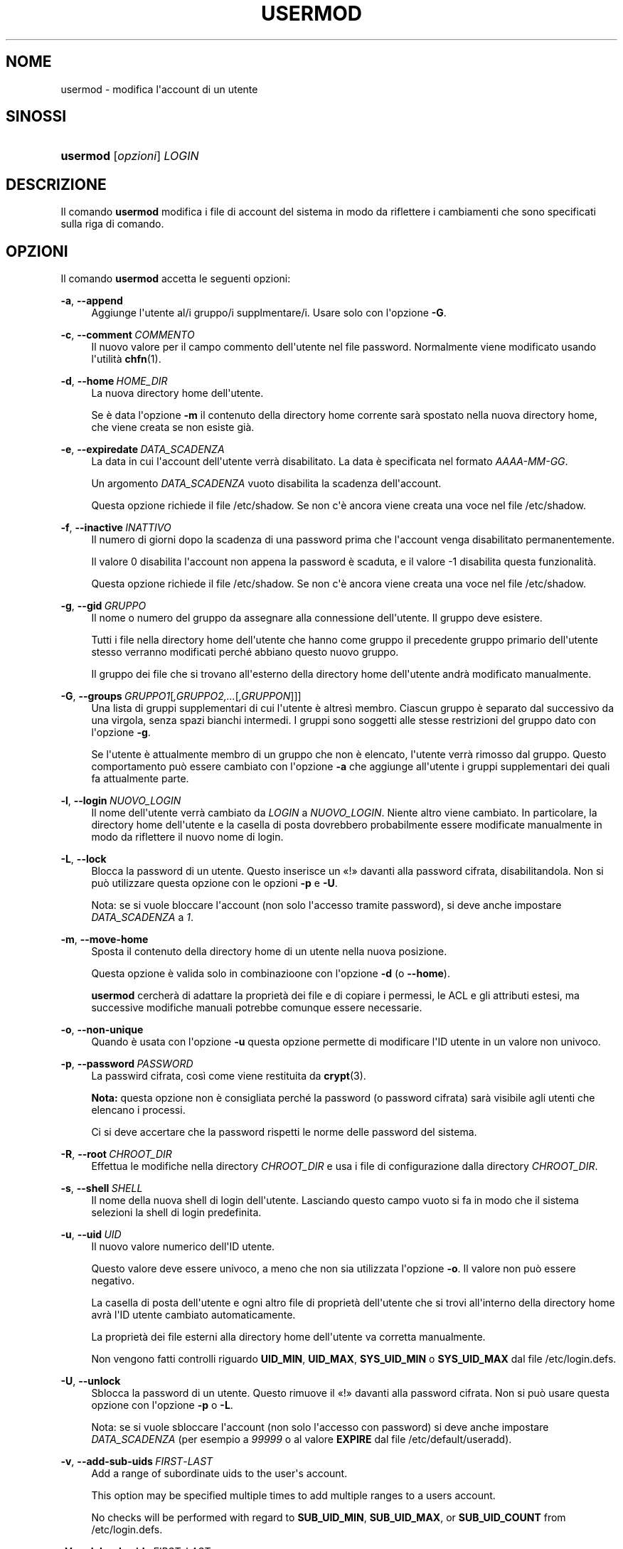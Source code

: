 '\" t
.\"     Title: usermod
.\"    Author: Julianne Frances Haugh
.\" Generator: DocBook XSL Stylesheets v1.79.1 <http://docbook.sf.net/>
.\"      Date: 16/03/2016
.\"    Manual: Comandi per la gestione del sistema
.\"    Source: shadow-utils 4.2
.\"  Language: Italian
.\"
.TH "USERMOD" "8" "16/03/2016" "shadow\-utils 4\&.2" "Comandi per la gestione del si"
.\" -----------------------------------------------------------------
.\" * Define some portability stuff
.\" -----------------------------------------------------------------
.\" ~~~~~~~~~~~~~~~~~~~~~~~~~~~~~~~~~~~~~~~~~~~~~~~~~~~~~~~~~~~~~~~~~
.\" http://bugs.debian.org/507673
.\" http://lists.gnu.org/archive/html/groff/2009-02/msg00013.html
.\" ~~~~~~~~~~~~~~~~~~~~~~~~~~~~~~~~~~~~~~~~~~~~~~~~~~~~~~~~~~~~~~~~~
.ie \n(.g .ds Aq \(aq
.el       .ds Aq '
.\" -----------------------------------------------------------------
.\" * set default formatting
.\" -----------------------------------------------------------------
.\" disable hyphenation
.nh
.\" disable justification (adjust text to left margin only)
.ad l
.\" -----------------------------------------------------------------
.\" * MAIN CONTENT STARTS HERE *
.\" -----------------------------------------------------------------
.SH "NOME"
usermod \- modifica l\*(Aqaccount di un utente
.SH "SINOSSI"
.HP \w'\fBusermod\fR\ 'u
\fBusermod\fR [\fIopzioni\fR] \fILOGIN\fR
.SH "DESCRIZIONE"
.PP
Il comando
\fBusermod\fR
modifica i file di account del sistema in modo da riflettere i cambiamenti che sono specificati sulla riga di comando\&.
.SH "OPZIONI"
.PP
Il comando
\fBusermod\fR
accetta le seguenti opzioni:
.PP
\fB\-a\fR, \fB\-\-append\fR
.RS 4
Aggiunge l\*(Aqutente al/i gruppo/i supplmentare/i\&. Usare solo con l\*(Aqopzione
\fB\-G\fR\&.
.RE
.PP
\fB\-c\fR, \fB\-\-comment\fR\ \&\fICOMMENTO\fR
.RS 4
Il nuovo valore per il campo commento dell\*(Aqutente nel file password\&. Normalmente viene modificato usando l\*(Aqutilit\(`a
\fBchfn\fR(1)\&.
.RE
.PP
\fB\-d\fR, \fB\-\-home\fR\ \&\fIHOME_DIR\fR
.RS 4
La nuova directory home dell\*(Aqutente\&.
.sp
Se \(`e data l\*(Aqopzione
\fB\-m\fR
il contenuto della directory home corrente sar\(`a spostato nella nuova directory home, che viene creata se non esiste gi\(`a\&.
.RE
.PP
\fB\-e\fR, \fB\-\-expiredate\fR\ \&\fIDATA_SCADENZA\fR
.RS 4
La data in cui l\*(Aqaccount dell\*(Aqutente verr\(`a disabilitato\&. La data \(`e specificata nel formato
\fIAAAA\-MM\-GG\fR\&.
.sp
Un argomento
\fIDATA_SCADENZA\fR
vuoto disabilita la scadenza dell\*(Aqaccount\&.
.sp
Questa opzione richiede il file
/etc/shadow\&. Se non c\*(Aq\(`e ancora viene creata una voce nel file
/etc/shadow\&.
.RE
.PP
\fB\-f\fR, \fB\-\-inactive\fR\ \&\fIINATTIVO\fR
.RS 4
Il numero di giorni dopo la scadenza di una password prima che l\*(Aqaccount venga disabilitato permanentemente\&.
.sp
Il valore 0 disabilita l\*(Aqaccount non appena la password \(`e scaduta, e il valore \-1 disabilita questa funzionalit\(`a\&.
.sp
Questa opzione richiede il file
/etc/shadow\&. Se non c\*(Aq\(`e ancora viene creata una voce nel file
/etc/shadow\&.
.RE
.PP
\fB\-g\fR, \fB\-\-gid\fR\ \&\fIGRUPPO\fR
.RS 4
Il nome o numero del gruppo da assegnare alla connessione dell\*(Aqutente\&. Il gruppo deve esistere\&.
.sp
Tutti i file nella directory home dell\*(Aqutente che hanno come gruppo il precedente gruppo primario dell\*(Aqutente stesso verranno modificati perch\('e abbiano questo nuovo gruppo\&.
.sp
Il gruppo dei file che si trovano all\*(Aqesterno della directory home dell\*(Aqutente andr\(`a modificato manualmente\&.
.RE
.PP
\fB\-G\fR, \fB\-\-groups\fR\ \&\fIGRUPPO1\fR[\fI,GRUPPO2,\&.\&.\&.\fR[\fI,GRUPPON\fR]]]
.RS 4
Una lista di gruppi supplementari di cui l\*(Aqutente \(`e altres\(`i membro\&. Ciascun gruppo \(`e separato dal successivo da una virgola, senza spazi bianchi intermedi\&. I gruppi sono soggetti alle stesse restrizioni del gruppo dato con l\*(Aqopzione
\fB\-g\fR\&.
.sp
Se l\*(Aqutente \(`e attualmente membro di un gruppo che non \(`e elencato, l\*(Aqutente verr\(`a rimosso dal gruppo\&. Questo comportamento pu\(`o essere cambiato con l\*(Aqopzione
\fB\-a\fR
che aggiunge all\*(Aqutente i gruppi supplementari dei quali fa attualmente parte\&.
.RE
.PP
\fB\-l\fR, \fB\-\-login\fR\ \&\fINUOVO_LOGIN\fR
.RS 4
Il nome dell\*(Aqutente verr\(`a cambiato da
\fILOGIN\fR
a
\fINUOVO_LOGIN\fR\&. Niente altro viene cambiato\&. In particolare, la directory home dell\*(Aqutente e la casella di posta dovrebbero probabilmente essere modificate manualmente in modo da riflettere il nuovo nome di login\&.
.RE
.PP
\fB\-L\fR, \fB\-\-lock\fR
.RS 4
Blocca la password di un utente\&. Questo inserisce un \(Fo!\(Fc davanti alla password cifrata, disabilitandola\&. Non si pu\(`o utilizzare questa opzione con le opzioni
\fB\-p\fR
e
\fB\-U\fR\&.
.sp
Nota: se si vuole bloccare l\*(Aqaccount (non solo l\*(Aqaccesso tramite password), si deve anche impostare
\fIDATA_SCADENZA\fR
a
\fI1\fR\&.
.RE
.PP
\fB\-m\fR, \fB\-\-move\-home\fR
.RS 4
Sposta il contenuto della directory home di un utente nella nuova posizione\&.
.sp
Questa opzione \(`e valida solo in combinazioone con l\*(Aqopzione
\fB\-d\fR
(o
\fB\-\-home\fR)\&.
.sp
\fBusermod\fR
cercher\(`a di adattare la propriet\(`a dei file e di copiare i permessi, le ACL e gli attributi estesi, ma successive modifiche manuali potrebbe comunque essere necessarie\&.
.RE
.PP
\fB\-o\fR, \fB\-\-non\-unique\fR
.RS 4
Quando \(`e usata con l\*(Aqopzione
\fB\-u\fR
questa opzione permette di modificare l\*(AqID utente in un valore non univoco\&.
.RE
.PP
\fB\-p\fR, \fB\-\-password\fR\ \&\fIPASSWORD\fR
.RS 4
La passwird cifrata, cos\(`i come viene restituita da
\fBcrypt\fR(3)\&.
.sp
\fBNota:\fR
questa opzione non \(`e consigliata perch\('e la password (o password cifrata) sar\(`a visibile agli utenti che elencano i processi\&.
.sp
Ci si deve accertare che la password rispetti le norme delle password del sistema\&.
.RE
.PP
\fB\-R\fR, \fB\-\-root\fR\ \&\fICHROOT_DIR\fR
.RS 4
Effettua le modifiche nella directory
\fICHROOT_DIR\fR
e usa i file di configurazione dalla directory
\fICHROOT_DIR\fR\&.
.RE
.PP
\fB\-s\fR, \fB\-\-shell\fR\ \&\fISHELL\fR
.RS 4
Il nome della nuova shell di login dell\*(Aqutente\&. Lasciando questo campo vuoto si fa in modo che il sistema selezioni la shell di login predefinita\&.
.RE
.PP
\fB\-u\fR, \fB\-\-uid\fR\ \&\fIUID\fR
.RS 4
Il nuovo valore numerico dell\*(AqID utente\&.
.sp
Questo valore deve essere univoco, a meno che non sia utilizzata l\*(Aqopzione
\fB\-o\fR\&. Il valore non pu\(`o essere negativo\&.
.sp
La casella di posta dell\*(Aqutente e ogni altro file di propriet\(`a dell\*(Aqutente che si trovi all\*(Aqinterno della directory home avr\(`a l\*(AqID utente cambiato automaticamente\&.
.sp
La propriet\(`a dei file esterni alla directory home dell\*(Aqutente va corretta manualmente\&.
.sp
Non vengono fatti controlli riguardo
\fBUID_MIN\fR,
\fBUID_MAX\fR,
\fBSYS_UID_MIN\fR
o
\fBSYS_UID_MAX\fR
dal file
/etc/login\&.defs\&.
.RE
.PP
\fB\-U\fR, \fB\-\-unlock\fR
.RS 4
Sblocca la password di un utente\&. Questo rimuove il \(Fo!\(Fc davanti alla password cifrata\&. Non si pu\(`o usare questa opzione con l\*(Aqopzione
\fB\-p\fR
o
\fB\-L\fR\&.
.sp
Nota: se si vuole sbloccare l\*(Aqaccount (non solo l\*(Aqaccesso con password) si deve anche impostare
\fIDATA_SCADENZA\fR
(per esempio a
\fI99999\fR
o al valore
\fBEXPIRE\fR
dal file
/etc/default/useradd)\&.
.RE
.PP
\fB\-v\fR, \fB\-\-add\-sub\-uids\fR\ \&\fIFIRST\fR\-\fILAST\fR
.RS 4
Add a range of subordinate uids to the user\*(Aqs account\&.
.sp
This option may be specified multiple times to add multiple ranges to a users account\&.
.sp
No checks will be performed with regard to
\fBSUB_UID_MIN\fR,
\fBSUB_UID_MAX\fR, or
\fBSUB_UID_COUNT\fR
from /etc/login\&.defs\&.
.RE
.PP
\fB\-V\fR, \fB\-\-del\-sub\-uids\fR\ \&\fIFIRST\fR\-\fILAST\fR
.RS 4
Remove a range of subordinate uids from the user\*(Aqs account\&.
.sp
This option may be specified multiple times to remove multiple ranges to a users account\&. When both
\fB\-\-del\-sub\-uids\fR
and
\fB\-\-add\-sub\-uids\fR
are specified, the removal of all subordinate uid ranges happens before any subordinate uid range is added\&.
.sp
No checks will be performed with regard to
\fBSUB_UID_MIN\fR,
\fBSUB_UID_MAX\fR, or
\fBSUB_UID_COUNT\fR
from /etc/login\&.defs\&.
.RE
.PP
\fB\-w\fR, \fB\-\-add\-sub\-gids\fR\ \&\fIFIRST\fR\-\fILAST\fR
.RS 4
Add a range of subordinate gids to the user\*(Aqs account\&.
.sp
This option may be specified multiple times to add multiple ranges to a users account\&.
.sp
No checks will be performed with regard to
\fBSUB_GID_MIN\fR,
\fBSUB_GID_MAX\fR, or
\fBSUB_GID_COUNT\fR
from /etc/login\&.defs\&.
.RE
.PP
\fB\-W\fR, \fB\-\-del\-sub\-gids\fR\ \&\fIFIRST\fR\-\fILAST\fR
.RS 4
Remove a range of subordinate gids from the user\*(Aqs account\&.
.sp
This option may be specified multiple times to remove multiple ranges to a users account\&. When both
\fB\-\-del\-sub\-gids\fR
and
\fB\-\-add\-sub\-gids\fR
are specified, the removal of all subordinate gid ranges happens before any subordinate gid range is added\&.
.sp
No checks will be performed with regard to
\fBSUB_GID_MIN\fR,
\fBSUB_GID_MAX\fR, or
\fBSUB_GID_COUNT\fR
from /etc/login\&.defs\&.
.RE
.PP
\fB\-Z\fR, \fB\-\-selinux\-user\fR\ \&\fIUTENTESE\fR
.RS 4
Il nuovo utente SELinux per il login dell\*(Aqutente\&.
.sp
Un
\fIUTENTESE\fR
vuoto rimuover\(`a la mappatura per l\*(Aqutente SELinux da
\fILOGIN\fR
(se presente)\&.
.RE
.SH "AVVISI/CAVEAT"
.PP
Se si cambia l\*(AqID numerico, il nome dell\*(Aqutente o la sua directory home, si deve verificare che l\*(Aqutente in questione non stia eseguendo nessun processo al momento dell\*(Aqesecuzione del comando\&.
\fBusermod\fR
effettua questo controllo in Linux, ma su altri sistemi controlla solo che non sia registrato come collegato in utmp\&.
.PP
Si deve cambiare manualmente il proprietario di eventuali file
\fBcrontab\fR
e compiti
\fBat\fR\&.
.PP
Si devono apportare tutte le modifiche che riguardano NIS sul server NIS\&.
.SH "CONFIGURAZIONE"
.PP
Le seguenti variabili di configurazione in
/etc/login\&.defs
cambiano il comportamento di questo strumento:
.PP
\fBMAIL_DIR\fR (testo)
.RS 4
La directory di spool per la posta\&. Questa \(`e necessaria per manipolare la casella di posta quando il corrispondente account utente viene modificato o cancellato\&. Se non \(`e specificata viene utilizzato un valore impostato al momento della compilazione\&.
.RE
.PP
\fBMAIL_FILE\fR (testo)
.RS 4
Imposta la posizione delle caselle di posta degli utenti relative alla loro directory home\&.
.RE
.PP
Le variabili
\fBMAIL_DIR\fR
e
\fBMAIL_FILE\fR
vengono utilizzate da
\fBuseradd\fR,
\fBusermod\fR
e
\fBuserdel\fR
per creare, spostare e cancellare le caselle di posta dell\*(Aqutente\&.
.PP
Se
\fBMAIL_CHECK_ENAB\fR
\(`e impostata a
\fIyes\fR
allora sono anche utilizzate per impostare la variabile d\*(Aqambiente
\fBMAIL\fR\&.
.PP
\fBMAX_MEMBERS_PER_GROUP\fR (numero)
.RS 4
Numero massimo di membri per gruppo\&. Quando viene raggiunto il massimo, viene creata una nuova riga per il gruppo nel file
/etc/group
(con lo stesso nome, stessa password e stesso GID)\&.
.sp
Il valore predefinito \(`e 0, che non pone nessun limite al numero di membri per gruppo\&.
.sp
Questa opzione (dividi gruppo) permette di limitare la lunghezza delle righe nel file \(Fogroup\(Fc\&. Questo \(`e utile per essere certi che le righe per gruppi NIS non eccedano i 1024 caratteri\&.
.sp
Se si deve impostare questo limite, si pu\(`o usare 25\&.
.sp
Nota: la divisione dei gruppi potrebbe non essere supportata da ogni strumento (anche all\*(Aqinterno del pacchetto Shadow)\&. Non si dovrebbe utilizzare questa variabile a meno di esserci forzati\&.
.RE
.PP
\fBSUB_GID_MIN\fR (number), \fBSUB_GID_MAX\fR (number), \fBSUB_GID_COUNT\fR (number)
.RS 4
If
/etc/subuid
exists, the commands
\fBuseradd\fR
and
\fBnewusers\fR
(unless the user already have subordinate group IDs) allocate
\fBSUB_GID_COUNT\fR
unused group IDs from the range
\fBSUB_GID_MIN\fR
to
\fBSUB_GID_MAX\fR
for each new user\&.
.sp
The default values for
\fBSUB_GID_MIN\fR,
\fBSUB_GID_MAX\fR,
\fBSUB_GID_COUNT\fR
are respectively 100000, 600100000 and 10000\&.
.RE
.PP
\fBSUB_UID_MIN\fR (number), \fBSUB_UID_MAX\fR (number), \fBSUB_UID_COUNT\fR (number)
.RS 4
If
/etc/subuid
exists, the commands
\fBuseradd\fR
and
\fBnewusers\fR
(unless the user already have subordinate user IDs) allocate
\fBSUB_UID_COUNT\fR
unused user IDs from the range
\fBSUB_UID_MIN\fR
to
\fBSUB_UID_MAX\fR
for each new user\&.
.sp
The default values for
\fBSUB_UID_MIN\fR,
\fBSUB_UID_MAX\fR,
\fBSUB_UID_COUNT\fR
are respectively 100000, 600100000 and 10000\&.
.RE
.SH "FILE"
.PP
/etc/group
.RS 4
Informazioni sugli account di gruppo\&.
.RE
.PP
/etc/gshadow
.RS 4
Informazioni sicure sugli account di gruppo\&.
.RE
.PP
/etc/login\&.defs
.RS 4
Configurazione del pacchetto password shadow
.RE
.PP
/etc/passwd
.RS 4
Informazioni sugli account utente\&.
.RE
.PP
/etc/shadow
.RS 4
Informazioni sicure sugli account utente\&.
.RE
.PP
/etc/subgid
.RS 4
Per user subordinate group IDs\&.
.RE
.PP
/etc/subuid
.RS 4
Per user subordinate user IDs\&.
.RE
.SH "VEDERE ANCHE"
.PP
\fBchfn\fR(1),
\fBchsh\fR(1),
\fBpasswd\fR(1),
\fBcrypt\fR(3),
\fBgpasswd\fR(8),
\fBgroupadd\fR(8),
\fBgroupdel\fR(8),
\fBgroupmod\fR(8),
\fBlogin.defs\fR(5),
\fBsubgid\fR(5), \fBsubuid\fR(5),
\fBuseradd\fR(8),
\fBuserdel\fR(8)\&.
